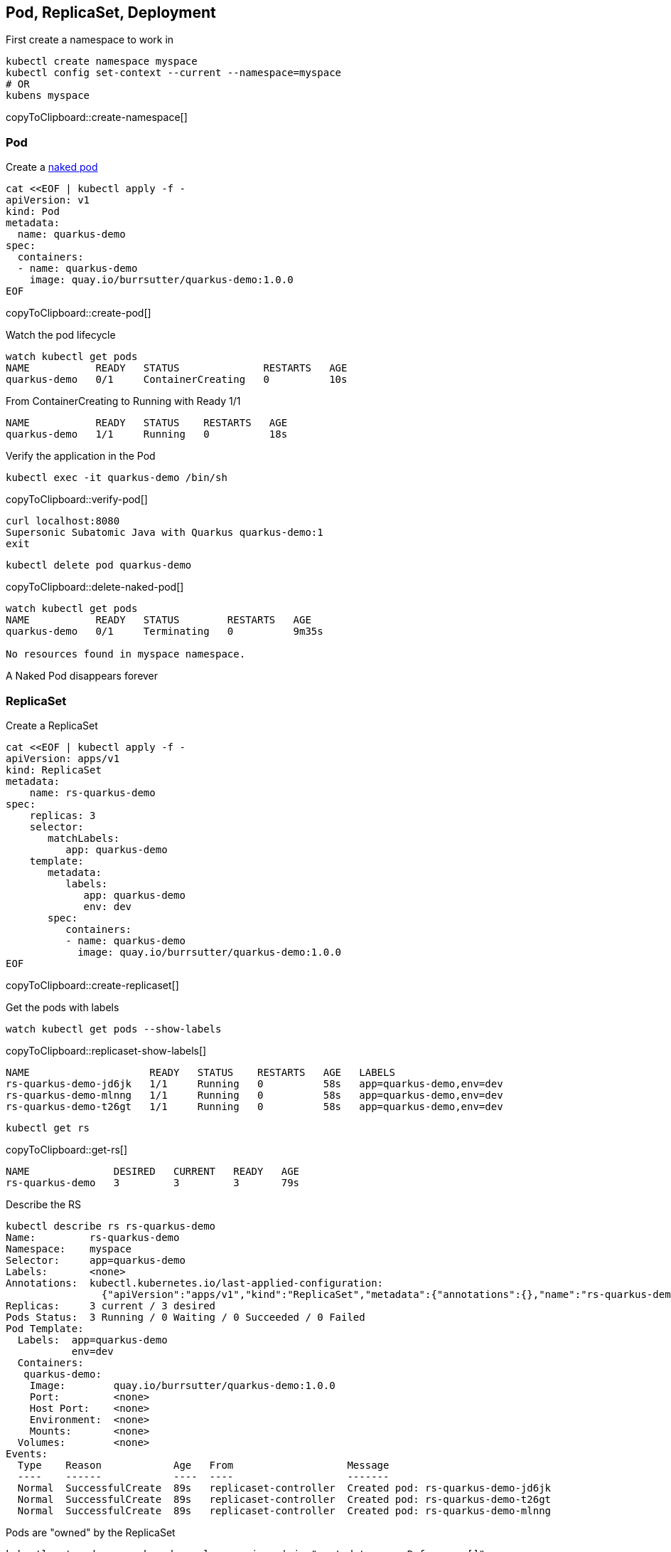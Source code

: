 == Pod, ReplicaSet, Deployment


First create a namespace to work in

[#create-namespace]
[source,bash,subs="+macros,+attributes"]
----
kubectl create namespace myspace
kubectl config set-context --current --namespace=myspace
# OR
kubens myspace
----
copyToClipboard::create-namespace[]


=== Pod

Create a https://kubernetes.io/docs/concepts/configuration/overview/#naked-pods-vs-replicasets-deployments-and-jobs[naked pod]

[#create-pod]
[source,bash,subs="+macros,+attributes"]
----
cat <<EOF | kubectl apply -f -
apiVersion: v1
kind: Pod
metadata:
  name: quarkus-demo
spec:
  containers:
  - name: quarkus-demo
    image: quay.io/burrsutter/quarkus-demo:1.0.0
EOF
----
copyToClipboard::create-pod[]

Watch the pod lifecycle
[#watch-pod]
[source,bash,subs="+macros,+attributes"]
----
watch kubectl get pods
NAME           READY   STATUS              RESTARTS   AGE
quarkus-demo   0/1     ContainerCreating   0          10s
----

From ContainerCreating to Running with Ready 1/1 
----
NAME           READY   STATUS    RESTARTS   AGE
quarkus-demo   1/1     Running   0          18s
----

Verify the application in the Pod

[#verify-pod]
[source,bash,subs="+macros,+attributes"]
----
kubectl exec -it quarkus-demo /bin/sh
----
copyToClipboard::verify-pod[]

----
curl localhost:8080
Supersonic Subatomic Java with Quarkus quarkus-demo:1
exit
----

[#delete-naked-pod]
[source,bash,subs="+macros,+attributes"]
----
kubectl delete pod quarkus-demo
----
copyToClipboard::delete-naked-pod[]

----
watch kubectl get pods
NAME           READY   STATUS        RESTARTS   AGE
quarkus-demo   0/1     Terminating   0          9m35s

No resources found in myspace namespace.
----

A Naked Pod disappears forever

=== ReplicaSet

Create a ReplicaSet

[#create-replicaset]
[source,bash,subs="+macros,+attributes"]
----
cat <<EOF | kubectl apply -f -
apiVersion: apps/v1
kind: ReplicaSet
metadata:
    name: rs-quarkus-demo
spec:
    replicas: 3
    selector:
       matchLabels:
          app: quarkus-demo
    template:
       metadata:
          labels:
             app: quarkus-demo
             env: dev
       spec:
          containers:
          - name: quarkus-demo
            image: quay.io/burrsutter/quarkus-demo:1.0.0
EOF
----
copyToClipboard::create-replicaset[]

Get the pods with labels

[#replicaset-show-labels]
[source,bash,subs="+macros,+attributes"]
----
watch kubectl get pods --show-labels
----
copyToClipboard::replicaset-show-labels[]

----
NAME                    READY   STATUS    RESTARTS   AGE   LABELS
rs-quarkus-demo-jd6jk   1/1     Running   0          58s   app=quarkus-demo,env=dev
rs-quarkus-demo-mlnng   1/1     Running   0          58s   app=quarkus-demo,env=dev
rs-quarkus-demo-t26gt   1/1     Running   0          58s   app=quarkus-demo,env=dev
----

[#get-rs]
[source,bash,subs="+macros,+attributes"]
----
kubectl get rs
----
copyToClipboard::get-rs[]

----
NAME              DESIRED   CURRENT   READY   AGE
rs-quarkus-demo   3         3         3       79s
----


Describe the RS
----
kubectl describe rs rs-quarkus-demo
Name:         rs-quarkus-demo
Namespace:    myspace
Selector:     app=quarkus-demo
Labels:       <none>
Annotations:  kubectl.kubernetes.io/last-applied-configuration:
                {"apiVersion":"apps/v1","kind":"ReplicaSet","metadata":{"annotations":{},"name":"rs-quarkus-demo","namespace":"myspace"},"spec":{"replicas...
Replicas:     3 current / 3 desired
Pods Status:  3 Running / 0 Waiting / 0 Succeeded / 0 Failed
Pod Template:
  Labels:  app=quarkus-demo
           env=dev
  Containers:
   quarkus-demo:
    Image:        quay.io/burrsutter/quarkus-demo:1.0.0
    Port:         <none>
    Host Port:    <none>
    Environment:  <none>
    Mounts:       <none>
  Volumes:        <none>
Events:
  Type    Reason            Age   From                   Message
  ----    ------            ----  ----                   -------
  Normal  SuccessfulCreate  89s   replicaset-controller  Created pod: rs-quarkus-demo-jd6jk
  Normal  SuccessfulCreate  89s   replicaset-controller  Created pod: rs-quarkus-demo-t26gt
  Normal  SuccessfulCreate  89s   replicaset-controller  Created pod: rs-quarkus-demo-mlnng
----


Pods are "owned" by the ReplicaSet

----
kubectl get pod rs-quarkus-demo-mlnng -o json | jq ".metadata.ownerReferences[]"

{
  "apiVersion": "apps/v1",
  "blockOwnerDeletion": true,
  "controller": true,
  "kind": "ReplicaSet",
  "name": "rs-quarkus-demo",
  "uid": "1ed3bb94-dfa5-40ef-8f32-fbc9cf265324"
}
----

Now delete a pod, while watching pods

----
kubectl delete pod rs-quarkus-demo-mlnng
----

and a new pod will spring to life to replace it
----
NAME                    READY   STATUS              RESTARTS   AGE    LABELS
rs-quarkus-demo-2txwk   0/1     ContainerCreating   0          2s     app=quarkus-demo,env=dev
rs-quarkus-demo-jd6jk   1/1     Running             0          109s   app=quarkus-demo,env=dev
rs-quarkus-demo-t26gt   1/1     Running             0          109s   app=quarkus-demo,env=dev
----

Delete the ReplicaSet to remove all the associated pods

[#delete-rs]
[source,bash,subs="+macros,+attributes"]
----
kubectl delete rs rs-quarkus-demo
----
copyToClipboard::delete-rs[]


=== Deployment

[#create-deployment]
[source,bash,subs="+macros,+attributes"]
----
cat <<EOF | kubectl apply -f -
apiVersion: apps/v1
kind: Deployment
metadata:
  name: quarkus-demo-deployment
spec:
  replicas: 3
  selector:
    matchLabels:
      app: quarkus-demo
  template:
    metadata:
      labels:
        app: quarkus-demo
        env: dev
    spec:
      containers:
      - name: quarkus-demo
        image: quay.io/burrsutter/quarkus-demo:1.0.0
        imagePullPolicy: Always
        ports:
        - containerPort: 8080
EOF
----
copyToClipboard::create-deployment[]


----
kubectl get pods --show-labels
----

----
NAME                                       READY   STATUS    RESTARTS   AGE   LABELS
quarkus-demo-deployment-5979886fb7-c888m   1/1     Running   0          17s   app=quarkus-demo,env=dev,pod-template-hash=5979886fb7
quarkus-demo-deployment-5979886fb7-gdtnz   1/1     Running   0          17s   app=quarkus-demo,env=dev,pod-template-hash=5979886fb7
quarkus-demo-deployment-5979886fb7-grf59   1/1     Running   0          17s   app=quarkus-demo,env=dev,pod-template-hash=5979886f
----

----
kubectl exec -it quarkus-demo-deployment-5979886fb7-c888m -- curl localhost:8080
Supersonic Subatomic Java with Quarkus quarkus-demo-deployment-5979886fb7-c888m:1
----

Next is Services